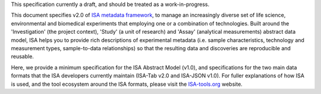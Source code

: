 This specification currently a draft, and should be treated as a work-in-progress.

This document specifies v2.0 of `ISA metadata framework`_, to manage an
increasingly diverse set of life science, environmental and biomedical experiments that employing one or a
combination of technologies. Built around the 'Investigation' (the project context), 'Study' (a unit of research)
and 'Assay' (analytical measurements) abstract data model, ISA helps you to provide rich
descriptions of experimental metadata (i.e. sample characteristics, technology and measurement types, sample-to-data
relationships) so that the resulting data and discoveries are reproducible and reusable.

Here, we provide a minimum specification for the ISA Abstract Model (v1.0), and specifications for the two main data
formats that the ISA developers currently maintain (ISA-Tab v2.0 and ISA-JSON v1.0). For fuller explanations of how
ISA is used, and the tool ecosystem around the ISA formats, please visit the `ISA-tools.org`_ website.

.. _ISA-tools.org: http://www.isa-tools.org
.. _ISA metadata framework: http://www.isa-tools.org